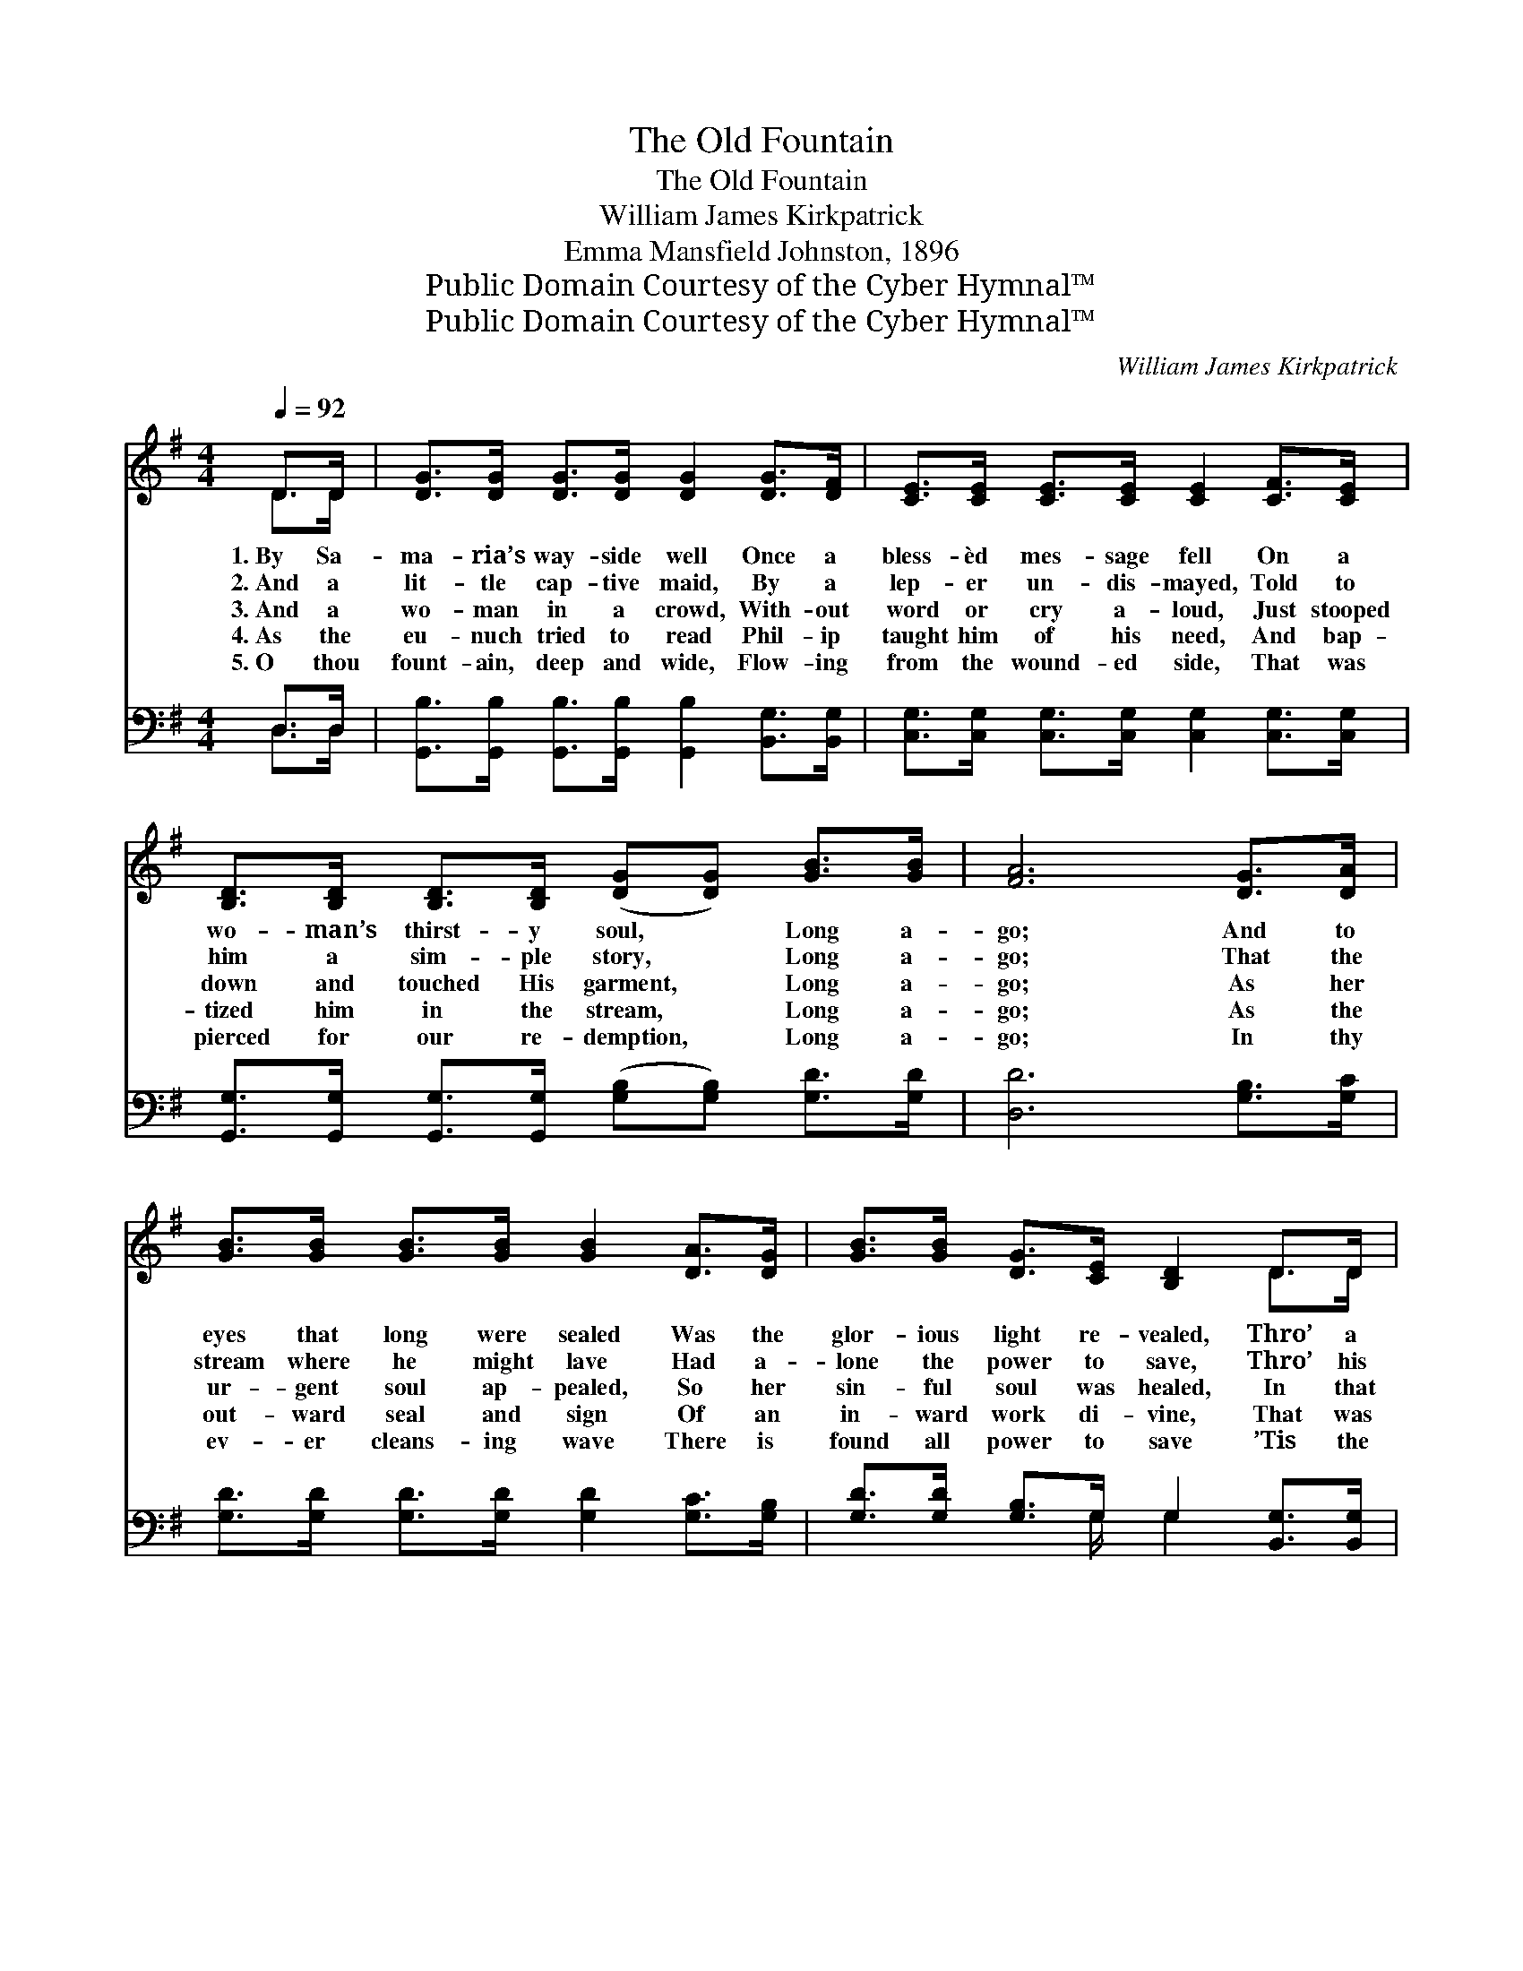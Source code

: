 X:1
T:The Old Fountain
T:The Old Fountain
T:William James Kirkpatrick
T:Emma Mansfield Johnston, 1896
T:Public Domain Courtesy of the Cyber Hymnal™
T:Public Domain Courtesy of the Cyber Hymnal™
C:William James Kirkpatrick
Z:Public Domain
Z:Courtesy of the Cyber Hymnal™
%%score ( 1 2 ) ( 3 4 )
L:1/8
Q:1/4=92
M:4/4
K:G
V:1 treble 
V:2 treble 
V:3 bass 
V:4 bass 
V:1
 D>D | [DG]>[DG] [DG]>[DG] [DG]2 [DG]>[DF] | [CE]>[CE] [CE]>[CE] [CE]2 [CF]>[CE] | %3
w: 1.~By Sa-|ma- ria’s way- side well Once a|bless- èd mes- sage fell On a|
w: 2.~And a|lit- tle cap- tive maid, By a|lep- er un- dis- mayed, Told to|
w: 3.~And a|wo- man in a crowd, With- out|word or cry a- loud, Just stooped|
w: 4.~As the|eu- nuch tried to read Phil- ip|taught him of his need, And bap-|
w: 5.~O thou|fount- ain, deep and wide, Flow- ing|from the wound- ed side, That was|
 [B,D]>[B,D] [B,D]>[B,D] ([DG][DG]) [GB]>[GB] | [FA]6 [DG]>[DA] | %5
w: wo- man’s thirst- y soul, * Long a-|go; And to|
w: him a sim- ple story, * Long a-|go; That the|
w: down and touched His garment, * Long a-|go; As her|
w: tized him in the stream, * Long a-|go; As the|
w: pierced for our re- demption, * Long a-|go; In thy|
 [GB]>[GB] [GB]>[GB] [GB]2 [DA]>[DG] | [GB]>[GB] [DG]>[CE] [B,D]2 D>D | %7
w: eyes that long were sealed Was the|glor- ious light re- vealed, Thro’ a|
w: stream where he might lave Had a-|lone the power to save, Thro’ his|
w: ur- gent soul ap- pealed, So her|sin- ful soul was healed, In that|
w: out- ward seal and sign Of an|in- ward work di- vine, That was|
w: ev- er cleans- ing wave There is|found all power to save ’Tis the|
 [CE]>[DF] [EG]>[_EA] [DB][B,G] [DB]>[CA] | [B,G]6 ||"^Refrain" [GB]>[Gc] | %10
w: fount- ain that was o- pened Long a-|go.||
w: trust in that old fount- ain, Long a-|go.||
w: fount- ain that was o- pened, Long a-|go.|There’s a|
w: wrought through that old fount- ain, Long a-|go.||
w: power that healed the na- tions, Long a-|go.||
 [Gd]>[Gd] [Gd]>[Ge] [Gd]>[GB] [Gd]>[GB] | (G2!p! G>A [GB]2) [GB]>[Gc] | %12
w: ||
w: ||
w: fount- ain that was o- pened Long a-|go, * * * For the|
w: ||
w: ||
 [Gd]>[Gd] [Gd]>[Ge] [Gd]>[GB] [Gd]>[GB] | A4- [DA]3 D | [DG]>[DG] [DG]>[DG] [DG] [GB]2 G | %15
w: |||
w: |||
w: heal- ing of the na- tions Is its|flow; A- long|the line of ag- es The pro-|
w: |||
w: |||
 [FA]<[FA] [FA]>[FA] [FA]<[Fc] [DB]>[Dc] | [Dd][GB] [DG]>[CE] [B,D]<[DB] [FB]>[FA] | G4- [DG]2 |] %18
w: |||
w: |||
w: phets and the sag- es Caught the sing-|ing of its wa- ters, Long a- go.||
w: |||
w: |||
V:2
 D>D | x8 | x8 | x8 | x8 | x8 | x6 D>D | x8 | x6 || x2 | x8 | D4 x4 | x8 | (F2 G2 x D) x2 | x7 G | %15
 x8 | x8 | G2 E>E x2 |] %18
V:3
 D,>D, | [G,,B,]>[G,,B,] [G,,B,]>[G,,B,] [G,,B,]2 [B,,G,]>[B,,G,] | %2
 [C,G,]>[C,G,] [C,G,]>[C,G,] [C,G,]2 [C,G,]>[C,G,] | %3
 [G,,G,]>[G,,G,] [G,,G,]>[G,,G,] ([G,B,][G,B,]) [G,D]>[G,D] | [D,D]6 [G,B,]>[G,C] | %5
 [G,D]>[G,D] [G,D]>[G,D] [G,D]2 [G,C]>[G,B,] | [G,D]>[G,D] [G,B,]>G, G,2 [B,,G,]>[B,,G,] | %7
 [C,G,]>[C,G,] [C,G,]>[C,G,] [D,G,][D,G,] [D,G,]>[D,F,] | [G,,G,]6 || [G,D]>[G,D] | %10
 [G,B,]>[G,B,] [G,B,]>[G,C] [G,B,]>[G,D] [G,B,]>[G,D] | (B,2 B,>C D2) [G,D]>[G,D] | %12
 [G,B,]>[G,B,] [G,B,]>[G,C] [G,B,]>[G,D] [G,B,]>[G,D] | ([D,D]2 [E,^C]2 [F,=C]3) [G,B,] | %14
 [G,B,]>[G,B,] [G,B,]>[G,B,] [G,B,] [G,D]2 [G,B,] | %15
 [D,C]<[D,C] [D,C]<[D,C] [D,C]<[D,A,] G,>[G,A,] | %16
 [G,B,][G,D] [B,,G,]>[B,,G,] [D,G,]<[D,G,] [D,D]>[D,C] | (B,2 C>C [G,,B,]2) |] %18
V:4
 D,>D, | x8 | x8 | x8 | x8 | x8 | x7/2 G,/ G,2 x2 | x8 | x6 || x2 | x8 | G,6 x2 | x8 | x8 | x8 | %15
 x6 G,3/2 x/ | x8 | G,,4- x2 |] %18

